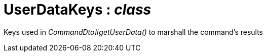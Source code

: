 = UserDataKeys : _class_



Keys used in _CommandDto#getUserData()_ to marshall the command's results

